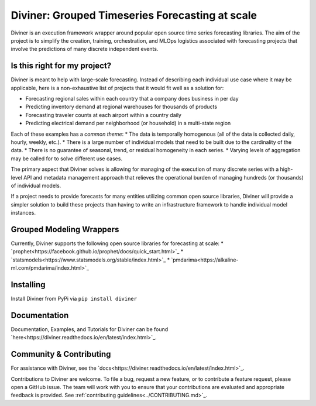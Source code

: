 
Diviner: Grouped Timeseries Forecasting at scale
================================================

Diviner is an execution framework wrapper around popular open source time series forecasting libraries.
The aim of the project is to simplify the creation, training, orchestration, and MLOps logistics associated with
forecasting projects that involve the predictions of many discrete independent events.

|docs| |pypi| |license| |downloads|

.. |docs| image:: https://img.shields.io/badge/docs-latest-success.svg
    :target: https://diviner.readthedocs.io/en/latest/index.html
    :alt: Latest Docs

.. |pypi| image:: https://img.shields.io/badge/pypi/v/diviner.svg
    :target: https://pypi.org/project/diviner/
    :alt: Latest Python Release

.. |license| image:: https://img.shields.io/badge/license-Apache%202-brightgreen.svg
    :target: https://github.com/databricks/diviner/blob/main/LICENSE.txt
    :alt: Apache 2 License

.. |downloads| image:: https://pepy.tech/badge/diviner
    :target: https://pepy.tech/project/diviner
    :alt: Total Downloads


Is this right for my project?
-----------------------------

Diviner is meant to help with large-scale forecasting. Instead of describing each individual use case where it may be
applicable, here is a non-exhaustive list of projects that it would fit well as a solution for:

* Forecasting regional sales within each country that a company does business in per day
* Predicting inventory demand at regional warehouses for thousands of products
* Forecasting traveler counts at each airport within a country daily
* Predicting electrical demand per neighborhood (or household) in a multi-state region

Each of these examples has a *common theme*:
* The data is temporally homogenous (all of the data is collected daily, hourly, weekly, etc.).
* There is a large number of individual models that need to be built due to the cardinality of the data.
* There is no guarantee of seasonal, trend, or residual homogeneity in each series.
* Varying levels of aggregation may be called for to solve different use cases.

The primary aspect that Diviner solves is allowing for managing of the execution of many discrete series with a
high-level API and metadata management approach that relieves the operational burden of managing hundreds (or thousands)
of individual models.

If a project needs to provide forecasts for many entities utilizing common open source libraries, Diviner will provide
a simpler solution to build these projects than having to write an infrastructure framework to handle individual model
instances.

Grouped Modeling Wrappers
-------------------------

Currently, Diviner supports the following open source libraries for forecasting at scale:
* `prophet<https://facebook.github.io/prophet/docs/quick_start.html>`_
* `statsmodels<https://www.statsmodels.org/stable/index.html>`_
* `pmdarima<https://alkaline-ml.com/pmdarima/index.html>`_

Installing
----------

Install Diviner from PyPi via ``pip install diviner``

Documentation
-------------

Documentation, Examples, and Tutorials for Diviner can be found `here<https://diviner.readthedocs.io/en/latest/index.html>`_.

Community & Contributing
------------------------

For assistance with Diviner, see the `docs<https://diviner.readthedocs.io/en/latest/index.html>`_.

Contributions to Diviner are welcome. To file a bug, request a new feature, or to contribute a feature request, please
open a GitHub issue. The team will work with you to ensure that your contributions are evaluated and appropriate
feedback is provided. See :ref:`contributing guidelines<../CONTRIBUTING.md>`_.
